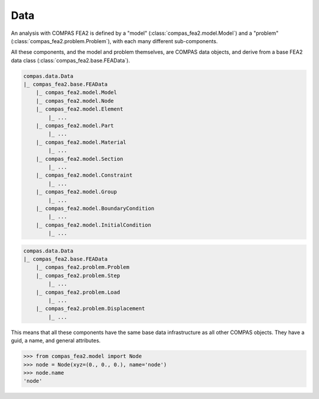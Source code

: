 ******************************************************************************
Data
******************************************************************************

An analysis with COMPAS FEA2 is defined by a "model" (:class:`compas_fea2.model.Model`)
and a "problem" (:class:`compas_fea2.problem.Problem`), with each many different sub-components.

All these components, and the model and problem themselves, are COMPAS data objects,
and derive from a base FEA2 data class (:class:`compas_fea2.base.FEAData`).

.. code-block:: None

    compas.data.Data
    |_ compas_fea2.base.FEAData
        |_ compas_fea2.model.Model
        |_ compas_fea2.model.Node
        |_ compas_fea2.model.Element
            |_ ...
        |_ compas_fea2.model.Part
            |_ ...
        |_ compas_fea2.model.Material
            |_ ...
        |_ compas_fea2.model.Section
            |_ ...
        |_ compas_fea2.model.Constraint
            |_ ...
        |_ compas_fea2.model.Group
            |_ ...
        |_ compas_fea2.model.BoundaryCondition
            |_ ...
        |_ compas_fea2.model.InitialCondition 
            |_ ...


.. code-block:: None

    compas.data.Data
    |_ compas_fea2.base.FEAData
        |_ compas_fea2.problem.Problem
        |_ compas_fea2.problem.Step
            |_ ...
        |_ compas_fea2.problem.Load
            |_ ...
        |_ compas_fea2.problem.Displacement
            |_ ...


This means that all these components have the same base data infrastructure as all other COMPAS objects.
They have a guid, a name, and general attributes.

>>> from compas_fea2.model import Node
>>> node = Node(xyz=(0., 0., 0.), name='node')
>>> node.name
'node'

